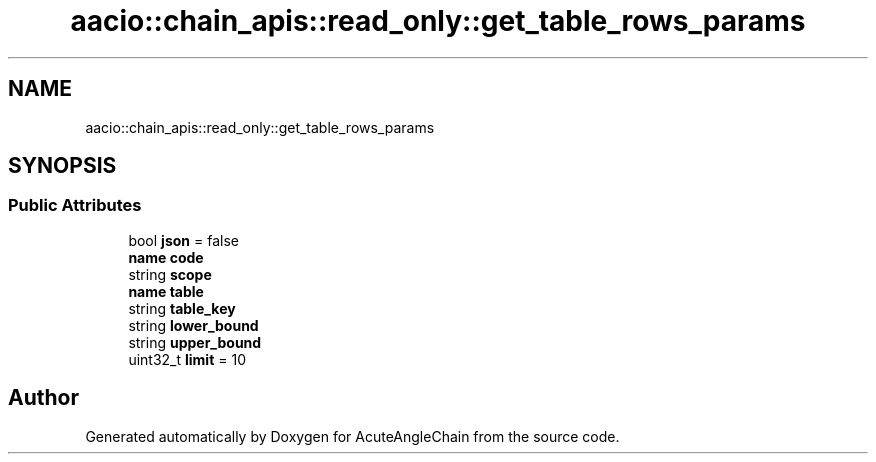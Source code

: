 .TH "aacio::chain_apis::read_only::get_table_rows_params" 3 "Sun Jun 3 2018" "AcuteAngleChain" \" -*- nroff -*-
.ad l
.nh
.SH NAME
aacio::chain_apis::read_only::get_table_rows_params
.SH SYNOPSIS
.br
.PP
.SS "Public Attributes"

.in +1c
.ti -1c
.RI "bool \fBjson\fP = false"
.br
.ti -1c
.RI "\fBname\fP \fBcode\fP"
.br
.ti -1c
.RI "string \fBscope\fP"
.br
.ti -1c
.RI "\fBname\fP \fBtable\fP"
.br
.ti -1c
.RI "string \fBtable_key\fP"
.br
.ti -1c
.RI "string \fBlower_bound\fP"
.br
.ti -1c
.RI "string \fBupper_bound\fP"
.br
.ti -1c
.RI "uint32_t \fBlimit\fP = 10"
.br
.in -1c

.SH "Author"
.PP 
Generated automatically by Doxygen for AcuteAngleChain from the source code\&.
